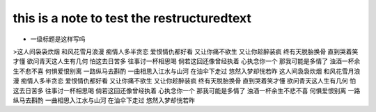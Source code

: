 ==========
this is a note to test the restructuredtext
==========


* 一级标题是这样写吗

>这人间袅袅炊烟
和风花雪月浪漫
痴情人多半贪恋
爱恨情仇都好看
又让你痛不欲生
又让你趁醉装疯
终有天脱胎换骨
直到哭着笑才懂
欲问青天这人生有几何
怕这去日苦多
往事讨一杯相思喝
倘若这回还像曾经执着
心执念你一个
那我可能是多情了
浊酒一杯余生不悲不喜
何惧爱恨别离
一路纵马去斟酌
一曲相思入江水与山河
在油伞下走过
悠然入梦却恍若昨
这人间袅袅炊烟
和风花雪月浪漫
痴情人多半贪恋
爱恨情仇都好看
又让你痛不欲生
又让你趁醉装疯
终有天脱胎换骨
直到哭着笑才懂
欲问青天这人生有几何
怕这去日苦多
往事讨一杯相思喝
倘若这回还像曾经执着
心执念你一个
那我可能是多情了
浊酒一杯余生不悲不喜
何惧爱恨别离
一路纵马去斟酌
一曲相思入江水与山河
在油伞下走过
悠然入梦却恍若昨
